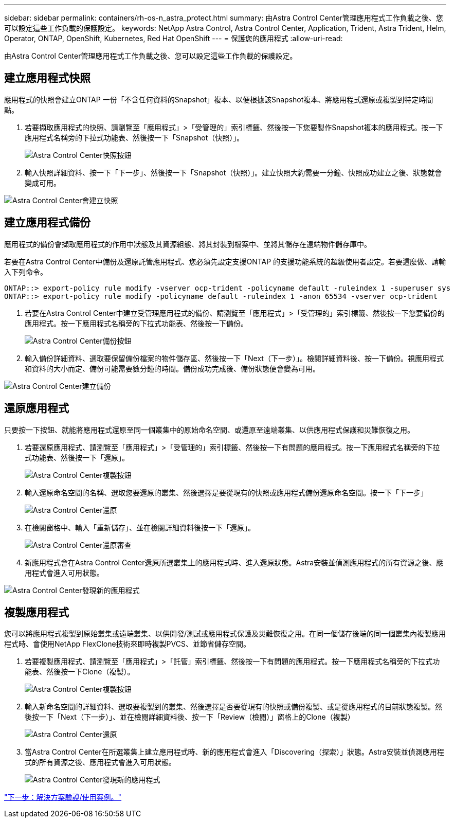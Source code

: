 ---
sidebar: sidebar 
permalink: containers/rh-os-n_astra_protect.html 
summary: 由Astra Control Center管理應用程式工作負載之後、您可以設定這些工作負載的保護設定。 
keywords: NetApp Astra Control, Astra Control Center, Application, Trident, Astra Trident, Helm, Operator, ONTAP, OpenShift, Kubernetes, Red Hat OpenShift 
---
= 保護您的應用程式
:allow-uri-read: 


由Astra Control Center管理應用程式工作負載之後、您可以設定這些工作負載的保護設定。



== 建立應用程式快照

應用程式的快照會建立ONTAP 一份「不含任何資料的Snapshot」複本、以便根據該Snapshot複本、將應用程式還原或複製到特定時間點。

. 若要擷取應用程式的快照、請瀏覽至「應用程式」>「受管理的」索引標籤、然後按一下您要製作Snapshot複本的應用程式。按一下應用程式名稱旁的下拉式功能表、然後按一下「Snapshot（快照）」。
+
image:redhat_openshift_image130.jpg["Astra Control Center快照按鈕"]

. 輸入快照詳細資料、按一下「下一步」、然後按一下「Snapshot（快照）」。建立快照大約需要一分鐘、快照成功建立之後、狀態就會變成可用。


image:redhat_openshift_image131.jpg["Astra Control Center會建立快照"]



== 建立應用程式備份

應用程式的備份會擷取應用程式的作用中狀態及其資源組態、將其封裝到檔案中、並將其儲存在遠端物件儲存庫中。

若要在Astra Control Center中備份及還原託管應用程式、您必須先設定支援ONTAP 的支援功能系統的超級使用者設定。若要這麼做、請輸入下列命令。

[listing]
----
ONTAP::> export-policy rule modify -vserver ocp-trident -policyname default -ruleindex 1 -superuser sys
ONTAP::> export-policy rule modify -policyname default -ruleindex 1 -anon 65534 -vserver ocp-trident
----
. 若要在Astra Control Center中建立受管理應用程式的備份、請瀏覽至「應用程式」>「受管理的」索引標籤、然後按一下您要備份的應用程式。按一下應用程式名稱旁的下拉式功能表、然後按一下備份。
+
image:redhat_openshift_image132.jpg["Astra Control Center備份按鈕"]

. 輸入備份詳細資料、選取要保留備份檔案的物件儲存區、然後按一下「Next（下一步）」。檢閱詳細資料後、按一下備份。視應用程式和資料的大小而定、備份可能需要數分鐘的時間。備份成功完成後、備份狀態便會變為可用。


image:redhat_openshift_image133.jpg["Astra Control Center建立備份"]



== 還原應用程式

只要按一下按鈕、就能將應用程式還原至同一個叢集中的原始命名空間、或還原至遠端叢集、以供應用程式保護和災難恢復之用。

. 若要還原應用程式、請瀏覽至「應用程式」>「受管理的」索引標籤、然後按一下有問題的應用程式。按一下應用程式名稱旁的下拉式功能表、然後按一下「還原」。
+
image:redhat_openshift_image134.jpg["Astra Control Center複製按鈕"]

. 輸入還原命名空間的名稱、選取您要還原的叢集、然後選擇是要從現有的快照或應用程式備份還原命名空間。按一下「下一步」
+
image:redhat_openshift_image135.jpg["Astra Control Center還原"]

. 在檢閱窗格中、輸入「重新儲存」、並在檢閱詳細資料後按一下「還原」。
+
image:redhat_openshift_image136.jpg["Astra Control Center還原審查"]

. 新應用程式會在Astra Control Center還原所選叢集上的應用程式時、進入還原狀態。Astra安裝並偵測應用程式的所有資源之後、應用程式會進入可用狀態。


image:redhat_openshift_image137.jpg["Astra Control Center發現新的應用程式"]



== 複製應用程式

您可以將應用程式複製到原始叢集或遠端叢集、以供開發/測試或應用程式保護及災難恢復之用。在同一個儲存後端的同一個叢集內複製應用程式時、會使用NetApp FlexClone技術來即時複製PVCS、並節省儲存空間。

. 若要複製應用程式、請瀏覽至「應用程式」>「託管」索引標籤、然後按一下有問題的應用程式。按一下應用程式名稱旁的下拉式功能表、然後按一下Clone（複製）。
+
image:redhat_openshift_image138.jpg["Astra Control Center複製按鈕"]

. 輸入新命名空間的詳細資料、選取要複製到的叢集、然後選擇是否要從現有的快照或備份複製、或是從應用程式的目前狀態複製。然後按一下「Next（下一步）」、並在檢閱詳細資料後、按一下「Review（檢閱）」窗格上的Clone（複製）
+
image:redhat_openshift_image139.jpg["Astra Control Center還原"]

. 當Astra Control Center在所選叢集上建立應用程式時、新的應用程式會進入「Discovering（探索）」狀態。Astra安裝並偵測應用程式的所有資源之後、應用程式會進入可用狀態。
+
image:redhat_openshift_image140.jpg["Astra Control Center發現新的應用程式"]



link:rh-os-n_use_cases.html["下一步：解決方案驗證/使用案例。"]
